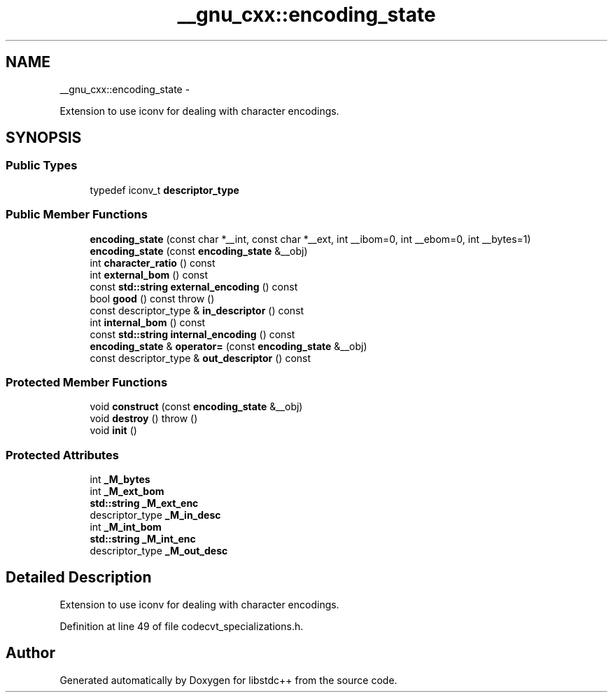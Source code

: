 .TH "__gnu_cxx::encoding_state" 3 "Sun Oct 10 2010" "libstdc++" \" -*- nroff -*-
.ad l
.nh
.SH NAME
__gnu_cxx::encoding_state \- 
.PP
Extension to use iconv for dealing with character encodings.  

.SH SYNOPSIS
.br
.PP
.SS "Public Types"

.in +1c
.ti -1c
.RI "typedef iconv_t \fBdescriptor_type\fP"
.br
.in -1c
.SS "Public Member Functions"

.in +1c
.ti -1c
.RI "\fBencoding_state\fP (const char *__int, const char *__ext, int __ibom=0, int __ebom=0, int __bytes=1)"
.br
.ti -1c
.RI "\fBencoding_state\fP (const \fBencoding_state\fP &__obj)"
.br
.ti -1c
.RI "int \fBcharacter_ratio\fP () const "
.br
.ti -1c
.RI "int \fBexternal_bom\fP () const "
.br
.ti -1c
.RI "const \fBstd::string\fP \fBexternal_encoding\fP () const "
.br
.ti -1c
.RI "bool \fBgood\fP () const   throw ()"
.br
.ti -1c
.RI "const descriptor_type & \fBin_descriptor\fP () const "
.br
.ti -1c
.RI "int \fBinternal_bom\fP () const "
.br
.ti -1c
.RI "const \fBstd::string\fP \fBinternal_encoding\fP () const "
.br
.ti -1c
.RI "\fBencoding_state\fP & \fBoperator=\fP (const \fBencoding_state\fP &__obj)"
.br
.ti -1c
.RI "const descriptor_type & \fBout_descriptor\fP () const "
.br
.in -1c
.SS "Protected Member Functions"

.in +1c
.ti -1c
.RI "void \fBconstruct\fP (const \fBencoding_state\fP &__obj)"
.br
.ti -1c
.RI "void \fBdestroy\fP ()  throw ()"
.br
.ti -1c
.RI "void \fBinit\fP ()"
.br
.in -1c
.SS "Protected Attributes"

.in +1c
.ti -1c
.RI "int \fB_M_bytes\fP"
.br
.ti -1c
.RI "int \fB_M_ext_bom\fP"
.br
.ti -1c
.RI "\fBstd::string\fP \fB_M_ext_enc\fP"
.br
.ti -1c
.RI "descriptor_type \fB_M_in_desc\fP"
.br
.ti -1c
.RI "int \fB_M_int_bom\fP"
.br
.ti -1c
.RI "\fBstd::string\fP \fB_M_int_enc\fP"
.br
.ti -1c
.RI "descriptor_type \fB_M_out_desc\fP"
.br
.in -1c
.SH "Detailed Description"
.PP 
Extension to use iconv for dealing with character encodings. 
.PP
Definition at line 49 of file codecvt_specializations.h.

.SH "Author"
.PP 
Generated automatically by Doxygen for libstdc++ from the source code.

